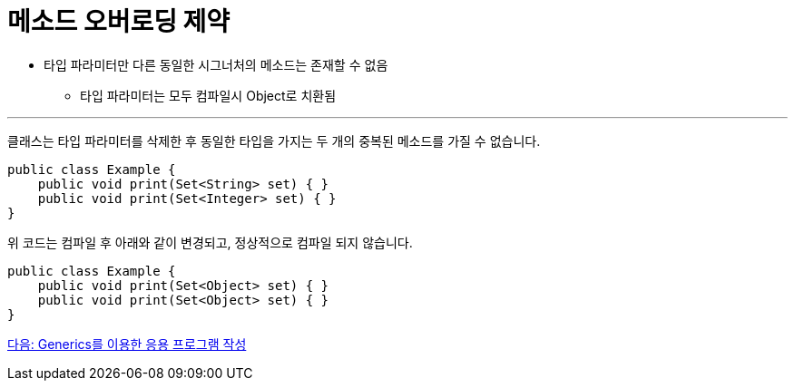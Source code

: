 = 메소드 오버로딩 제약

* 타입 파라미터만 다른 동일한 시그너처의 메소드는 존재할 수 없음
** 타입 파라미터는 모두 컴파일시 Object로 치환됨

---

클래스는 타입 파라미터를 삭제한 후 동일한 타입을 가지는 두 개의 중복된 메소드를 가질 수 없습니다.

[source, java]
----
public class Example {
    public void print(Set<String> set) { }
    public void print(Set<Integer> set) { }
}
----

위 코드는 컴파일 후 아래와 같이 변경되고, 정상적으로 컴파일 되지 않습니다.

[source, java]
----
public class Example {
    public void print(Set<Object> set) { }
    public void print(Set<Object> set) { }
}
----

link:./27_lab_11-1.adoc[다음: Generics를 이용한 응용 프로그램 작성]